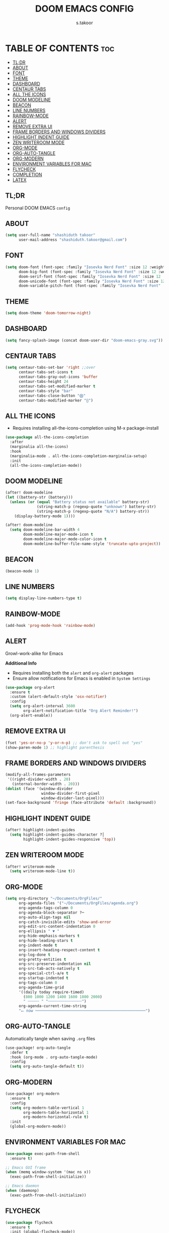 
#+TITLE: DOOM EMACS CONFIG
#+DESCRIPTION: Configuration file for Doom Emacs
#+AUTHOR: s.takoor
#+PROPERTY: header-args :tangle config.el
#+auto_tangle: t
#+STARTUP: showeverything

* TABLE OF CONTENTS :toc:
  - [[#tldr][TL;DR]]
  - [[#about][ABOUT]]
  - [[#font][FONT]]
  - [[#theme][THEME]]
  - [[#dashboard][DASHBOARD]]
  - [[#centaur-tabs][CENTAUR TABS]]
  - [[#all-the-icons][ALL THE ICONS]]
  - [[#doom-modeline][DOOM MODELINE]]
  - [[#beacon][BEACON]]
  - [[#line-numbers][LINE NUMBERS]]
  - [[#rainbow-mode][RAINBOW-MODE]]
  - [[#alert][ALERT]]
  - [[#remove-extra-ui][REMOVE EXTRA UI]]
  - [[#frame-borders-and-windows-dividers][FRAME BORDERS AND WINDOWS DIVIDERS]]
  - [[#highlight-indent-guide][HIGHLIGHT INDENT GUIDE]]
  - [[#zen-writeroom-mode][ZEN WRITEROOM MODE]]
  - [[#org-mode][ORG-MODE]]
  - [[#org-auto-tangle][ORG-AUTO-TANGLE]]
  - [[#org-modern][ORG-MODERN]]
  - [[#environment-variables-for-mac][ENVIRONMENT VARIABLES FOR MAC]]
  - [[#flycheck][FLYCHECK]]
  - [[#completion][COMPLETION]]
  - [[#latex][LATEX]]

** TL;DR
Personal DOOM EMACS ~config~

** ABOUT
#+begin_src emacs-lisp
(setq user-full-name "shashiduth takoor"
      user-mail-address "shashiduth.takoor@gmail.com")
#+end_src

** FONT
#+begin_src emacs-lisp
(setq doom-font (font-spec :family "Iosevka Nerd Font" :size 12 :weight 'light)
      doom-big-font (font-spec :family "Iosevka Nerd Font" :size 12 :weight 'light)
      doom-serif-font (font-spec :family "Iosevka Nerd Font" :size 12 :weight 'light)
      doom-unicode-font (font-spec :family "Iosevka Nerd Font" :size 12 :weight 'light)
      doom-variable-pitch-font (font-spec :family "Iosevka Nerd Font" :size 12 :weight 'light))
#+end_src

** THEME
#+begin_src emacs-lisp
(setq doom-theme 'doom-tomorrow-night)
#+end_src

** DASHBOARD
#+begin_src emacs-lisp
(setq fancy-splash-image (concat doom-user-dir "doom-emacs-gray.svg"))
#+end_src

** CENTAUR TABS
#+begin_src emacs-lisp
(setq centaur-tabs-set-bar 'right ;;over
      centaur-tabs-set-icons t
      centaur-tabs-gray-out-icons 'buffer
      centaur-tabs-height 24
      centaur-tabs-set-modified-marker t
      centaur-tabs-style "bar"
      centaur-tabs-close-button "⨂"
      centaur-tabs-modified-marker "⨀")
#+end_src

** ALL THE ICONS
+ Requires installing all-the-icons-completion using M-x package-install
#+begin_src emacs-lisp
(use-package all-the-icons-completion
  :after
  (marginalia all-the-icons)
  :hook
  (marginalia-mode . all-the-icons-completion-marginalia-setup)
  :init
  (all-the-icons-completion-mode))
#+end_src

** DOOM MODELINE
#+begin_src emacs-lisp
(after! doom-modeline
(let ((battery-str (battery)))
  (unless (or (equal "Battery status not available" battery-str)
              (string-match-p (regexp-quote "unknown") battery-str)
              (string-match-p (regexp-quote "N/A") battery-str))
    (display-battery-mode 1))))

(after! doom-modeline
  (setq doom-modeline-bar-width 4
        doom-modeline-major-mode-icon t
        doom-modeline-major-mode-color-icon t
        doom-modeline-buffer-file-name-style 'truncate-upto-project))
#+end_src

** BEACON
#+begin_src emacs-lisp
(beacon-mode 1)
#+end_src

** LINE NUMBERS
#+begin_src emacs-lisp
(setq display-line-numbers-type t)
#+end_src

** RAINBOW-MODE
#+begin_src emacs-lisp
(add-hook 'prog-mode-hook 'rainbow-mode)
#+end_src

** ALERT
Growl-work-alike for Emacs

*Additional Info*
+ Requires installing both the ~alert~ and ~org-alert~ packages
+ Ensure allow notifications for Emacs is enabled in ~System Settings~
#+begin_src emacs-lisp
(use-package org-alert
  :ensure t
  :custom (alert-default-style 'osx-notifier)
  :config
  (setq org-alert-interval 3600
        org-alert-notification-title "Org Alert Reminder!")
  (org-alert-enable))
#+end_src

** REMOVE EXTRA UI
#+begin_src emacs-lisp
(fset 'yes-or-no-p 'y-or-n-p) ;; don't ask to spell out "yes"
(show-paren-mode 1) ;; highlight parenthesis
#+end_src

** FRAME BORDERS AND WINDOWS DIVIDERS
#+begin_src emacs-lisp
(modify-all-frames-parameters
 '((right-divider-width . 20)
   (internal-border-width . 20)))
(dolist (face '(window-divider
                window-divider-first-pixel
                window-divider-last-pixel)))
(set-face-background 'fringe (face-attribute 'default :background))
#+end_src

** HIGHLIGHT INDENT GUIDE
#+begin_src emacs-lisp
(after! highlight-indent-guides
  (setq highlight-indent-guides-character ?│
        highlight-indent-guides-responsive 'top))
#+end_src

** ZEN WRITEROOM MODE
#+begin_src emacs-lisp
(after! writeroom-mode
  (setq writeroom-mode-line t))
#+end_src

** ORG-MODE
#+begin_src emacs-lisp
(setq org-directory "~/Documents/OrgFiles/"
      org-agenda-files '("~/Documents/OrgFiles/agenda.org")
      org-agenda-tags-column 0
      org-agenda-block-separator ?─
      org-auto-align-tags nil
      org-catch-invisible-edits 'show-and-error
      org-edit-src-content-indentation 0
      org-ellipsis " ▼ "
      org-hide-emphasis-markers t
      org-hide-leading-stars t
      org-indent-mode t
      org-insert-heading-respect-content t
      org-log-done t
      org-pretty-entities t
      org-src-preserve-indentation nil
      org-src-tab-acts-natively t
      org-special-ctrl-a/e t
      org-startup-indented t
      org-tags-column 0
      org-agenda-time-grid
      '((daily today require-timed)
        (800 1000 1200 1400 1600 1800 2000)
        " ┄┄┄┄┄ " "┄┄┄┄┄┄┄┄┄┄┄┄┄┄┄")
      org-agenda-current-time-string
      "⭠ now ─────────────────────────────────────────────────")
#+end_src

** ORG-AUTO-TANGLE
Automatically tangle when saving ~.org~ files
#+begin_src emacs-lisp
(use-package! org-auto-tangle
  :defer t
  :hook (org-mode . org-auto-tangle-mode)
  :config
  (setq org-auto-tangle-default t))
#+end_src

** ORG-MODERN
#+begin_src emacs-lisp
(use-package! org-modern
  :ensure t
  :config
  (setq org-modern-table-vertical 1
        org-modern-table-horizontal 1
        org-modern-horizontal-rule t)
  :init
  (global-org-modern-mode))
#+end_src

** ENVIRONMENT VARIABLES FOR MAC
#+begin_src emacs-lisp
(use-package exec-path-from-shell
  :ensure t)

;; Emacs GUI frame
(when (memq window-system '(mac ns x))
  (exec-path-from-shell-initialize))

;; Emacs daemon
(when (daemonp)
  (exec-path-from-shell-initialize))
#+end_src

** FLYCHECK
#+begin_src emacs-lisp
(use-package flycheck
  :ensure t
  :init (global-flycheck-mode))
#+end_src

** COMPLETION
*** VERTICO
#+begin_src emacs-lisp
(use-package vertico
  :custom
  (vertico-count 20)
  (vertico-resize t)
  (vertico-cycle nil)
  :config
  (vertico-mode))

(use-package savehist
  :init
  (savehist-mode))

(use-package orderless
  :custom
  (completion-styles '(orderless))
  (completion-category-defaults nil)
  (completion-category-overrides
   '((file (styles basic-remote
                   orderless)))))

(use-package vertico-directory
  :after vertico
  :ensure nil
  :bind (:map vertico-map
              ("RET"   . vertico-directory-enter)
              ("DEL"   . vertico-directory-delete-char)
              ("M-DEL" . vertico-directory-delete-word))
  :hook (rfn-eshadow-update-overlay . vertico-directory-tidy))
#+end_src

*** CONSULT
#+begin_src emacs-lisp
(use-package consult
  :bind (("C-c b" . consult-buffer)
         ("C-c l" . consult-goto-line)
         ("C-c a" . consult-org-agenda))
  :custom
  (completion-in-region-function #'consult-completion-in-region)
  :config
  (add-hook 'completion-setup-hook #'hl-line-mode))
#+end_src

*** ANNOTATIONS WITH MARGINALIA | ACTIONS WITH EMBARK
#+begin_src emacs-lisp
(use-package marginalia
  :ensure t
  :custom
  (marginalia-maxrelative-age 0)
  (marginalia-align 'right)
  :init
  (marginalia-mode))

(use-package embark
  :ensure t

  :bind
  (("C-a" . embark-act)         ;; Doom Emacs (SPC a)
   ("C-;" . embark-dwim)
   ("C-h B" . embark-bindings)) ;; alternative for `describe-bindings' Doom Emacs (SPC h b)

  :init

  ;; Optionally replace the key help with a completing-read interface
  (setq prefix-help-command #'embark-prefix-help-command)

  :config

  ;; Hide the mode line of the Embark live/completions buffers
  (add-to-list 'display-buffer-alist
               '("\\`\\*Embark Collect \\(Live\\|Completions\\)\\*"
                 nil
                 (window-parameters (mode-line-format . none)))))

;; Consult users will also want the embark-consult package.
(use-package embark-consult
  :ensure t ; only need to install it, embark loads it after consult if found
  :hook
  (embark-collect-mode . consult-preview-at-point-mode))
#+end_src

*** CORFU
#+begin_src emacs-lisp
(use-package corfu
  :custom
  (corfu-cycle t)
  (corfu-auto t)
  (corfu-quit-no-match 'separator)
  :init
  (global-corfu-mode))

(use-package emacs
  :init
  (setq completion-cycle-threshold 3)
  (setq tab-always-indent 'complete))
#+end_src

*** KIND-ICON
#+begin_src emacs-lisp
(use-package kind-icon
  :ensure t
  :after corfu
  :custom
  (kind-icon-default-face 'corfu-default)
  :config
  (add-to-list 'corfu-margin-formatters #'kind-icon-margin-formatter))
#+end_src

*** CAPE
#+begin_src emacs-lisp
(use-package cape
  :init
  (add-to-list 'completion-at-point-functions #'cape-dabbrev)
  (add-to-list 'completion-at-point-functions #'cape-file))
#+end_src

*** LSP-MODE
#+begin_src emacs-lisp
(use-package lsp-mode
  :custom
  (lsp-completion-provider :none)    ;; corfu is used

  :init
  (defun my/orderless-dispatch-flex-first (_pattern index _total)
    (and (eq index 0) 'orderless-flex))

  (defun my/lsp-mode-setup-completion ()
    (setf (alist-get 'styles
                     (alist-get 'lsp-capf completion-category-defaults))
          '(orderless)))

  (add-hook 'orderless-style-dispatchers #'my/orderless-dispatch-flex-first nil 'local)

  (setq-local completion-at-point-functions (list (cape-capf-buster #'lsp-completion-at-point)))

  :hook
  (lsp-completion-mode . my/lsp-mode-setup-completion))

;; LSP for solidity
(require 'solidity-mode)
#+end_src

** LATEX
#+begin_src emacs-lisp
(require 'ox-latex)

(with-eval-after-load 'ox-latex
  (setq org-latex-pdf-process '("latexmk -xelatex -quiet -shell-escape -f %f"))
  (add-to-list 'org-latex-classes
               '("custom-latex"
                 "\\documentclass{report}
[NO-DEFAULT-PACKAGES]
[PACKAGES]
[EXTRA]"
                 ("\\chapter{%s}" . "\\chapter*{%s}")
                 ("\\section{%s}" . "\\section*{%s}")
                 ("\\subsection{%s}" . "\\subsection*{%s}")
                 ("\\subsubsection{%s}" . "\\subsubsection*{%s}")
                 ("\\paragraph{%s}" . "\\paragraph*{%s}")
                 ("\\subparagraph{%$}" . "\\subparagraph*{%s}"))))

(with-eval-after-load 'ox-latex
  (setq org-latex-pdf-process '("latexmk -xelatex -quiet -shell-escape -f %f"))
  (add-to-list 'org-latex-classes
               '("custom-article"
                 "\\documentclass{article}
[NO-DEFAULT-PACKAGES]
[PACKAGES]
[EXTRA]"
                 ("\\section{%s}" . "\\section*{%s}")
                 ("\\subsection{%s}" . "\\subsection*{%s}")
                 ("\\paragraph{%s}" . "\\paragraph*{%s}")
                 ("\\subparagraph{%$}" . "\\subparagraph*{%s}"))))

(setq org-latex-inputenc-alist '(("utf8" . "utf8x")))

;; Latex Table Caption
(setq org-latex-caption-above nil)

;; Pagebreak for table of contents
(setq org-latex-toc-command "\\tableofcontents\n\\pagebreak\n\n")

;; Source Code Blocks
(setq org-latex-listings 'minted
      org-latex-packages-alist '(("" "minted"))
      org-latex-minted-options '(("breaklines" "true")
                                 ("breakanywhere" "true")
                                 ("mathescape")
                                 ("frame" "lines")))
#+end_src
